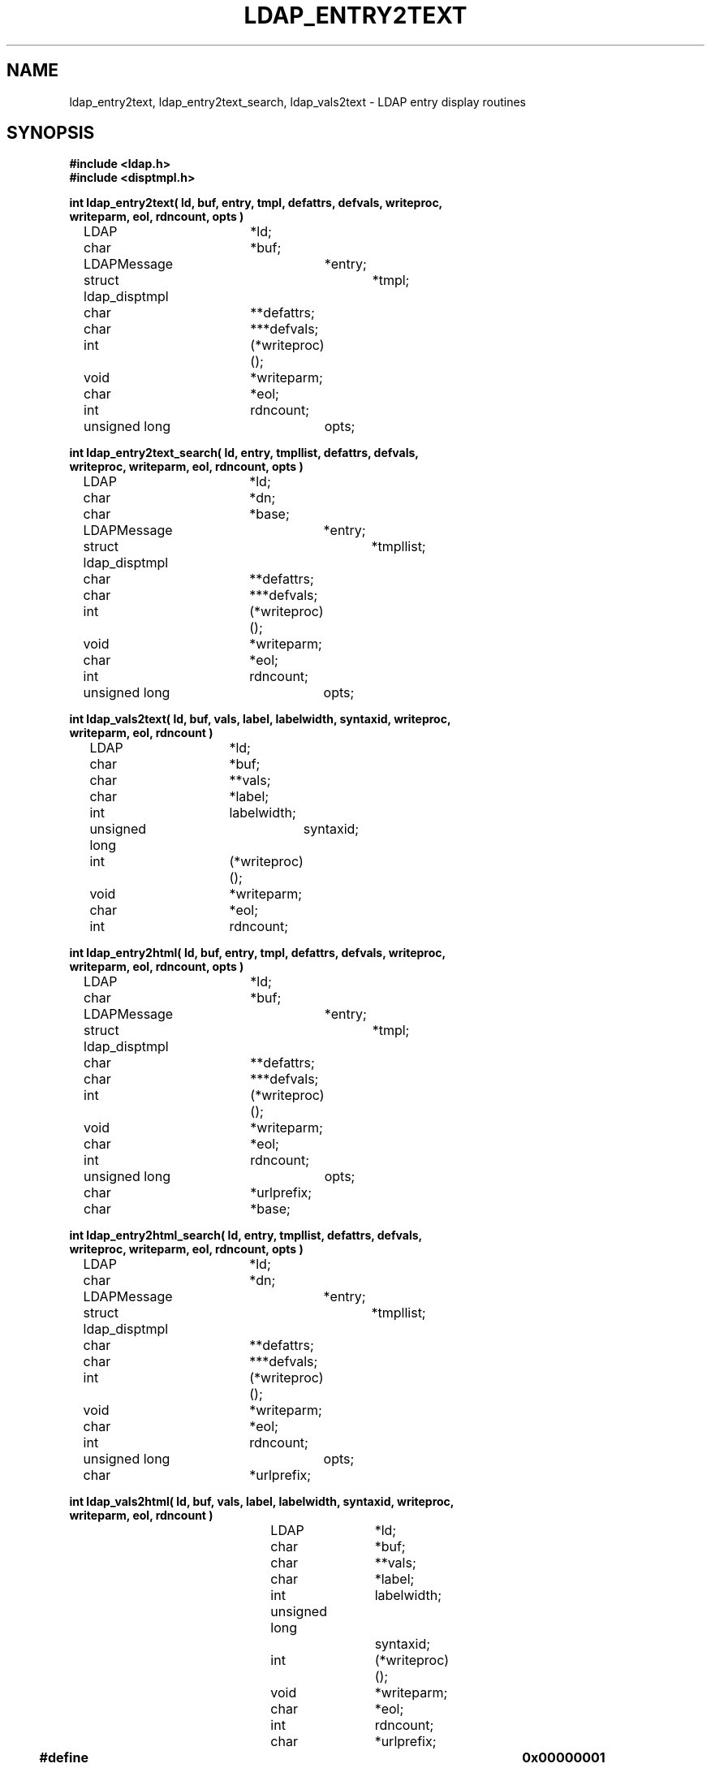 .TH LDAP_ENTRY2TEXT 3 "22 September 1998" "OpenLDAP LDVERSION"
.\" $OpenLDAP: pkg/ldap/doc/man/man3/ldap_entry2text.3,v 1.2.12.2 2002/01/04 20:38:12 kurt Exp $
.\" Copyright 1998-2002 The OpenLDAP Foundation All Rights Reserved.
.\" Copying restrictions apply.  See COPYRIGHT/LICENSE.
.SH NAME
ldap_entry2text, ldap_entry2text_search, ldap_vals2text \- LDAP entry display routines
.SH SYNOPSIS
.nf
.ft B
#include <ldap.h>
#include <disptmpl.h>
.ft
.LP
.ft B
int ldap_entry2text( ld, buf, entry, tmpl, defattrs, defvals, writeproc,
    writeparm, eol, rdncount, opts )
.ft
	LDAP			*ld;
	char			*buf;
	LDAPMessage		*entry;
	struct ldap_disptmpl	*tmpl;
	char			**defattrs;
	char			***defvals;
	int			(*writeproc)();
	void			*writeparm;
	char			*eol;
	int			rdncount;
	unsigned long		opts;
.LP
.ft B
int ldap_entry2text_search( ld, entry, tmpllist, defattrs, defvals,
    writeproc, writeparm, eol, rdncount, opts )
.ft
	LDAP			*ld;
	char			*dn;
	char			*base;
	LDAPMessage		*entry;
	struct ldap_disptmpl	*tmpllist;
	char			**defattrs;
	char			***defvals;
	int			(*writeproc)();
	void			*writeparm;
	char			*eol;
	int			rdncount;
	unsigned long		opts;
.LP
.ft B
int ldap_vals2text( ld, buf, vals, label, labelwidth, syntaxid, writeproc,
    writeparm, eol, rdncount )
.ft
	LDAP			*ld;
	char			*buf;
	char			**vals;
	char			*label;
	int			labelwidth;
	unsigned long		syntaxid;
	int			(*writeproc)();
	void			*writeparm;
	char			*eol;
	int			rdncount;
.LP
.ft B
int ldap_entry2html( ld, buf, entry, tmpl, defattrs, defvals, writeproc,
    writeparm, eol, rdncount, opts )
.ft
	LDAP			*ld;
	char			*buf;
	LDAPMessage		*entry;
	struct ldap_disptmpl	*tmpl;
	char			**defattrs;
	char			***defvals;
	int			(*writeproc)();
	void			*writeparm;
	char			*eol;
	int			rdncount;
	unsigned long		opts;
	char			*urlprefix;
	char			*base;
.LP
.ft B
int ldap_entry2html_search( ld, entry, tmpllist, defattrs, defvals,
    writeproc, writeparm, eol, rdncount, opts )
.ft
	LDAP			*ld;
	char			*dn;
	LDAPMessage		*entry;
	struct ldap_disptmpl	*tmpllist;
	char			**defattrs;
	char			***defvals;
	int			(*writeproc)();
	void			*writeparm;
	char			*eol;
	int			rdncount;
	unsigned long		opts;
	char			*urlprefix;
.LP
.ft B
int ldap_vals2html( ld, buf, vals, label, labelwidth, syntaxid, writeproc,
    writeparm, eol, rdncount )
.ft
	LDAP			*ld;
	char			*buf;
	char			**vals;
	char			*label;
	int			labelwidth;
	unsigned long		syntaxid;
	int			(*writeproc)();
	void			*writeparm;
	char			*eol;
	int			rdncount;
	char			*urlprefix;
.LP
.ft B


#define LDAP_DISP_OPT_AUTOLABELWIDTH	0x00000001
#define LDAP_DISP_OPT_HTMLBODYONLY      0x00000002

#define LDAP_DTMPL_BUFSIZ		2048
.ft
.fi
.SH DESCRIPTION
These functions use the LDAP display template routines (see
ldap_disptmpl(3) and ldap_templates.conf(5)) to produce a plain text
or an HyperText Markup Language (HTML) display of an entry or a set of
values.  Typical plain text output produced for an entry might look like:
.nf

    "Barbara J Jensen, Information Technology Division"
     Also Known As:
		   Babs Jensen
		   Barbara Jensen
		   Barbara J Jensen
     E-Mail Address:
		   bjensen@terminator.rs.itd.umich.edu
     Work Address: 
		   535 W. William 
		   Ann Arbor, MI 48103
     Title:        
		   Mythical Manager, Research Systems
     ...
.fi
The exact output produced will depend on the display template configuration.
HTML output is similar to the plain text output, but more richly formatted.
.LP
.B ldap_entry2text(\|)
produces a text representation of
.I entry
and writes the text by calling the
.I writeproc
function.  All of the attributes values to be displayed must be present
in
.I entry;
no interaction with the LDAP server will be performed within
.B ldap_entry2text.
.I ld 
is the LDAP pointer obtained by a previous call to
.B ldap_open.
.I writeproc
should be declared as:
.LP
.ft B
.nf
int writeproc( writeparm, p, len )
.ft
	void		*writeparm;
	char		*p;
	int		len;
.fi
.LP
where
.I p
is a pointer to text to be written and
.I len
is the length of the text.
.I p
is guaranteed to be zero-terminated.  Lines of text are terminated
with the string
.I eol.
.I buf
is a pointer to a buffer of size
.B LDAP_DTMPL_BUFSIZ
or larger.  If
.I buf is
.B NULL
then a buffer is allocated and freed internally.
.I tmpl
is a pointer to the display template to be used (usually obtained by calling
.B ldap_oc2template).
If
.I tmpl
is NULL,
no template is used and a generic display is produced.
.I defattrs
is a NULL-terminated array of LDAP attribute names which you wish to
provide default values for (only used if
.I entry
contains no values for the attribute).  An array of NULL-terminated arrays of
default values corresponding to the attributes should be passed in
.I defvals.  The
.I rdncount
parameter is used to limit the number of Distinguished Name (DN) components
that are actually displayed for DN attributes.  If
.I rdncount
is zero, all components are shown.
.I opts
is used to specify output options.  The only values currently allowed
are zero (default output),
.B LDAP_DISP_OPT_AUTOLABELWIDTH
which causes the width for labels to be determined based on the longest
label in
.I tmpl, and
.B LDAP_DISP_OPT_HTMLBODYONLY.
The 
.B LDAP_DISP_OPT_HTMLBODYONLY
option instructs the library not to include <HTML>, <HEAD>, <TITLE>, and
<BODY> tags.  In other words, an HTML fragment is generated, and the
caller is responsible for prepending and appending the appropriate HTML
tags to construct a correct HTML document.
.LP
.B ldap_entry2text_search(\|)
is similar to
.B ldap_entry2text,
and all of the like-named parameters have the same meaning except as noted
below.  
If
.I base
is not NULL, it is the search base to use when executing search actions.  If
it is NULL, search action template items are ignored.  If
.I entry
is not NULL, it should contain the
.I objectClass
attribute values for the entry to be displayed.  If
.I entry
is NULL,
.I dn
must not be NULL, and 
.B ldap_entry2text_search
will retrieve the objectClass values itself by calling
.B ldap_search_s.
.B ldap_entry2text_search
will determine the appropriate display template to use by calling
.B ldap_oc2template,
and will call
.B ldap_search_s
to retrieve any attribute values to be displayed.  The
.I tmpllist
parameter is a pointer to the entire list of templates available (usually
obtained by calling
.B ldap_init_templates
or
.B ldap_init_templates_buf).
If
.I tmpllist
is NULL,
.B ldap_entry2text_search
will attempt to read a load templates from the default template configuration
file ETCDIR/ldaptemplates.conf.
.LP
.B ldap_vals2text
produces a text representation of a single set of LDAP attribute values.  The
.I ld,
.I buf,
.I writeproc,
.I writeparm,
.I eol,
and
.I rdncount
parameters are the same as the like-named parameters for
.B ldap_entry2text.
.I vals
is a NULL-terminated list of values, usually obtained by a call to
.B ldap_get_values.
.I label
is a string shown next to the values (usually a friendly form of an
LDAP attribute name).
.I labelwidth
specifies the label margin, which is the number of blank spaces displayed
to the left of the values.  If zero is passed, a default label width is
used.
.I syntaxid
is a display template attribute syntax identifier (see ldap_disptmpl(3)
for a list of the pre-defined 
.B LDAP_SYN_...
values).
.LP
.B ldap_entry2html
produces an HTML representation of 
.I entry.
It behaves exactly like ldap_entry2text(3), except for the formatted output
and the addition of two parameters.
.I urlprefix
is the starting text to use when constructing an LDAP URL.  The default is
the string
.I ldap:///
The second additional parameter,
.I base,
the search base to use when executing search actions.  If it is NULL, search
action template items are ignored.
.LP
.B ldap_entry2html_search
behaves exactly like ldap_entry2text_search(3), except HTML output is produced
and one additional parameter is required.
.I urlprefix
is the starting text to use when constructing an LDAP URL.  The default is
the string
.I ldap:///
.LP
.B ldap_vals2html
behaves exactly like ldap_vals2text, except HTML output is produced
and one additional parameter is required.
.I urlprefix
is the starting text to use when constructing an LDAP URL.  The default is
the string
.I ldap:///
.SH ERRORS
These routines all return an LDAP error code (LDAP_SUCCESS is returned
if no error occurs).  See ldap_error(3) for details. The
.I ld_errno
field of the
.I ld
parameter is also set to indicate the error.
.SH FILES
ETCDIR/ldaptemplates.conf
.SH SEE ALSO
.BR ldap (3),
.BR ldap_disptmpl (3),
.BR ldaptemplates.conf (5)
.SH ACKNOWLEDGEMENTS
.B	OpenLDAP
is developed and maintained by The OpenLDAP Project (http://www.openldap.org/).
.B	OpenLDAP
is derived from University of Michigan LDAP 3.3 Release.  
